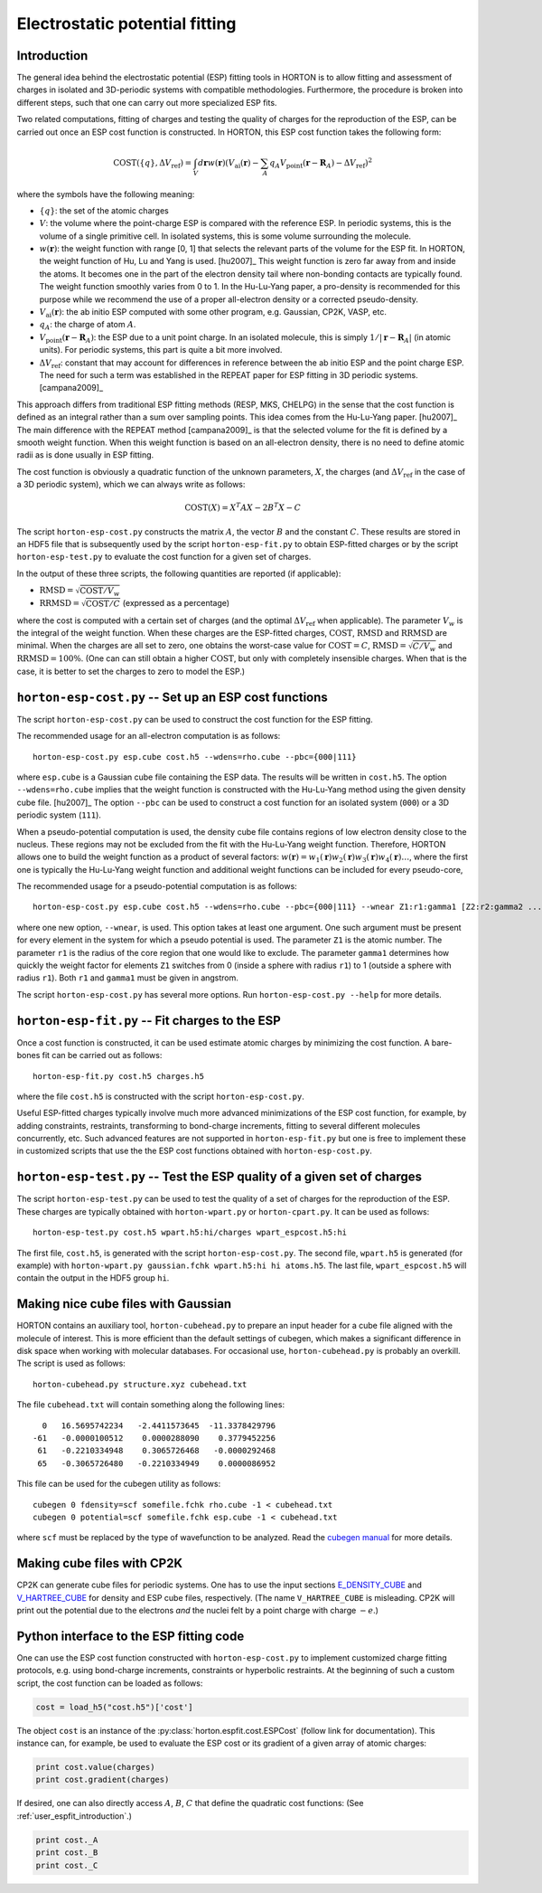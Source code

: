 ..
    : Horton is a development platform for electronic structure methods.
    : Copyright (C) 2011-2015 The Horton Development Team
    :
    : This file is part of Horton.
    :
    : Horton is free software; you can redistribute it and/or
    : modify it under the terms of the GNU General Public License
    : as published by the Free Software Foundation; either version 3
    : of the License, or (at your option) any later version.
    :
    : Horton is distributed in the hope that it will be useful,
    : but WITHOUT ANY WARRANTY; without even the implied warranty of
    : MERCHANTABILITY or FITNESS FOR A PARTICULAR PURPOSE.  See the
    : GNU General Public License for more details.
    :
    : You should have received a copy of the GNU General Public License
    : along with this program; if not, see <http://www.gnu.org/licenses/>
    :
    : --

Electrostatic potential fitting
###############################


.. _user_espfit_introduction:

Introduction
============

The general idea behind the electrostatic potential (ESP) fitting tools in HORTON is to allow fitting
and assessment of charges in isolated and 3D-periodic systems with compatible
methodologies. Furthermore, the procedure is broken into different steps, such
that one can carry out more specialized ESP fits.

Two related computations, fitting of charges and testing the quality of charges
for the reproduction of the ESP, can be carried out once an ESP cost function
is constructed. In HORTON, this ESP cost function takes the following form:

.. math::
    \text{COST}(\{q\}, \Delta V_\text{ref}) = \int_V d\mathbf{r} w(\mathbf{r}) \left(V_\text{ai}(\mathbf{r}) - \sum_A q_A V_\text{point}(\mathbf{r} - \mathbf{R}_A) - \Delta V_\text{ref} \right)^2

where the symbols have the following meaning:

* :math:`\{q\}`: the set of the atomic charges
* :math:`V`: the volume where the point-charge ESP is compared with the
  reference ESP. In periodic systems, this is the volume of a single primitive
  cell. In isolated systems, this is some volume surrounding the molecule.
* :math:`w(\mathbf{r})`: the weight function with range [0, 1] that selects the
  relevant parts of the volume for the ESP fit. In HORTON, the weight function
  of Hu, Lu and Yang is used. [hu2007]_ This weight function is zero far away
  from and inside the atoms. It becomes one in the part of the electron density
  tail where non-bonding contacts are typically found. The weight function
  smoothly varies from 0 to 1. In the Hu-Lu-Yang paper, a pro-density is
  recommended for this purpose while we recommend the use of a proper all-electron
  density or a corrected pseudo-density.
* :math:`V_\text{ai}(\mathbf{r})`: the ab initio ESP computed with some other
  program, e.g. Gaussian, CP2K, VASP, etc.
* :math:`q_A`: the charge of atom :math:`A`.
* :math:`V_\text{point}(\mathbf{r} - \mathbf{R}_A)`: the ESP due to a unit point
  charge. In an isolated molecule, this is simply :math:`1/|\mathbf{r} - \mathbf{R}_A|`
  (in atomic units). For periodic systems, this part is quite a bit more involved.
* :math:`\Delta V_\text{ref}`: constant that may account for differences in
  reference between the ab initio ESP and the point charge ESP.
  The need for such a term was established in the REPEAT paper for ESP fitting
  in 3D periodic systems. [campana2009]_

This approach differs from traditional ESP fitting methods (RESP, MKS, CHELPG)
in the sense that the cost function is defined as an integral rather than a sum
over sampling points. This idea comes from the Hu-Lu-Yang paper. [hu2007]_
The main difference with the REPEAT method [campana2009]_ is that the selected
volume for the fit is defined by a smooth weight function. When this weight
function is based on an all-electron density, there is no need to define atomic
radii as is done usually in ESP fitting.

The cost function is obviously a quadratic function of the unknown parameters,
:math:`X`, the charges (and :math:`\Delta V_\text{ref}` in the case of
a 3D periodic system), which we can always write as follows:

.. math::
    \text{COST}(X) = X^T A X - 2 B^T X - C

The script ``horton-esp-cost.py`` constructs the matrix :math:`A`, the vector
:math:`B` and the constant :math:`C`. These results are stored in an HDF5 file
that is subsequently used by the script ``horton-esp-fit.py`` to obtain
ESP-fitted charges or by the script ``horton-esp-test.py`` to evaluate the
cost function for a given set of charges.

In the output of these three scripts, the following quantities are reported (if
applicable):

* :math:`\text{RMSD} = \sqrt{\text{COST}/V_w}`
* :math:`\text{RRMSD} = \sqrt{\text{COST}/C}` (expressed as a percentage)

where the cost is computed with a certain set of charges (and the optimal
:math:`\Delta V_\text{ref}` when applicable). The parameter :math:`V_w` is the
integral of the weight function. When these charges are the ESP-fitted charges,
:math:`\text{COST}`, :math:`\text{RMSD}` and :math:`\text{RRMSD}` are minimal.
When the charges are all set to zero, one obtains the worst-case value for
:math:`\text{COST}=C`, :math:`\text{RMSD}=\sqrt{C/V_w}` and
:math:`\text{RRMSD}=100\%`. (One can can still obtain a higher
:math:`\text{COST}`, but only with completely insensible charges. When that is
the case, it is better to set the charges to zero to model the ESP.)


``horton-esp-cost.py`` -- Set up an ESP cost functions
======================================================

The script ``horton-esp-cost.py`` can be used to construct the cost function for
the ESP fitting.

The recommended usage for an all-electron computation is as follows::

    horton-esp-cost.py esp.cube cost.h5 --wdens=rho.cube --pbc={000|111}

where ``esp.cube`` is a Gaussian cube file containing the ESP data. The results will
be written in ``cost.h5``. The option ``--wdens=rho.cube`` implies that the
weight function is constructed with the Hu-Lu-Yang method using the given
density cube file. [hu2007]_ The option ``--pbc`` can be used to construct a cost
function for an isolated system (``000``) or a 3D periodic system (``111``).

When a pseudo-potential computation is used, the density cube file contains
regions of low electron density close to the nucleus. These regions may not be
excluded from the fit with the Hu-Lu-Yang weight function. Therefore, HORTON
allows one to build the weight function as a product of several factors:
:math:`w(\mathbf{r}) = w_1(\mathbf{r})w_2(\mathbf{r})w_3(\mathbf{r})w_4(\mathbf{r}) \ldots`, where the
first one is typically the Hu-Lu-Yang weight function and additional weight
functions can be included for every pseudo-core,

The recommended usage for a pseudo-potential computation is as follows::

    horton-esp-cost.py esp.cube cost.h5 --wdens=rho.cube --pbc={000|111} --wnear Z1:r1:gamma1 [Z2:r2:gamma2 ...]

where one new option, ``--wnear``, is used. This option takes at least one
argument. One such argument must be present for every element in the system for
which a pseudo potential is used. The parameter ``Z1`` is the atomic number. The
parameter ``r1`` is the radius of the core region that one would like to
exclude. The parameter ``gamma1`` determines how quickly the weight factor for
elements ``Z1`` switches from 0 (inside a sphere with radius ``r1``) to 1
(outside a sphere with radius ``r1``). Both ``r1`` and ``gamma1`` must be given
in angstrom.

The script ``horton-esp-cost.py`` has several more options. Run
``horton-esp-cost.py --help`` for more details.


``horton-esp-fit.py`` -- Fit charges to the ESP
===============================================

Once a cost function is constructed, it can be used estimate atomic charges by
minimizing the cost function. A bare-bones fit can be carried out as follows::

    horton-esp-fit.py cost.h5 charges.h5

where the file ``cost.h5`` is constructed with the script
``horton-esp-cost.py``.

Useful ESP-fitted charges typically involve much more advanced minimizations of
the ESP cost function, for example, by adding constraints, restraints,
transforming to bond-charge increments, fitting to several different molecules
concurrently, etc. Such advanced features are not supported in
``horton-esp-fit.py`` but one is free to implement these in customized scripts
that use the the ESP cost functions obtained with ``horton-esp-cost.py``.


``horton-esp-test.py`` -- Test the ESP quality of a given set of charges
========================================================================

The script ``horton-esp-test.py`` can be used to test the quality of a set of
charges for the reproduction of the ESP. These charges are typically obtained
with ``horton-wpart.py`` or ``horton-cpart.py``. It can be used as follows::

    horton-esp-test.py cost.h5 wpart.h5:hi/charges wpart_espcost.h5:hi

The first file, ``cost.h5``, is generated with the script
``horton-esp-cost.py``. The second file, ``wpart.h5`` is generated (for example)
with ``horton-wpart.py gaussian.fchk wpart.h5:hi hi atoms.h5``. The last file,
``wpart_espcost.h5`` will contain the output in the HDF5 group ``hi``.


Making nice cube files with Gaussian
====================================

HORTON contains an auxiliary tool, ``horton-cubehead.py`` to prepare an input
header for a cube file aligned with the molecule of interest. This is more
efficient than the default settings of cubegen, which makes a significant difference in
disk space when working with molecular databases. For occasional use,
``horton-cubehead.py`` is probably an overkill. The script is used as follows::

    horton-cubehead.py structure.xyz cubehead.txt

The file ``cubehead.txt`` will contain something along the following lines::

    0   16.5695742234   -2.4411573645  -11.3378429796
  -61   -0.0000100512    0.0000288090    0.3779452256
   61   -0.2210334948    0.3065726468   -0.0000292468
   65   -0.3065726480   -0.2210334949    0.0000086952

This file can be used for the cubegen utility as follows::

    cubegen 0 fdensity=scf somefile.fchk rho.cube -1 < cubehead.txt
    cubegen 0 potential=scf somefile.fchk esp.cube -1 < cubehead.txt

where ``scf`` must be replaced by the type of wavefunction to be analyzed. Read
the `cubegen manual <http://www.gaussian.com/g_tech/g_ur/u_cubegen.htm>`_ for
more details.


Making cube files with CP2K
===========================

CP2K can generate cube files for periodic systems. One has to use the input sections `E_DENSITY_CUBE <http://manual.cp2k.org/trunk/CP2K_INPUT/FORCE_EVAL/DFT/PRINT/E_DENSITY_CUBE.html>`_ and `V_HARTREE_CUBE <http://manual.cp2k.org/trunk/CP2K_INPUT/FORCE_EVAL/DFT/PRINT/V_HARTREE_CUBE.html>`_ for density and ESP cube files, respectively. (The name ``V_HARTREE_CUBE`` is misleading. CP2K will print out the potential due to the electrons `and` the nuclei felt by a point charge with charge :math:`-e`.)


Python interface to the ESP fitting code
========================================

One can use the ESP cost function constructed with ``horton-esp-cost.py`` to
implement customized charge fitting protocols, e.g. using bond-charge
increments, constraints or hyperbolic restraints. At the beginning of such
a custom script, the cost function can be loaded as follows:

.. code-block:: python

    cost = load_h5("cost.h5")['cost']

The object ``cost`` is an instance of the
:py:class:`horton.espfit.cost.ESPCost` (follow link for documentation). This
instance can, for example, be used to evaluate the ESP cost or its gradient of a
given array of atomic charges:

.. code-block:: python

    print cost.value(charges)
    print cost.gradient(charges)

If desired, one can also directly access :math:`A`, :math:`B`, :math:`C` that
define the quadratic cost functions: (See :ref:`user_espfit_introduction`.)

.. code-block:: python

    print cost._A
    print cost._B
    print cost._C
